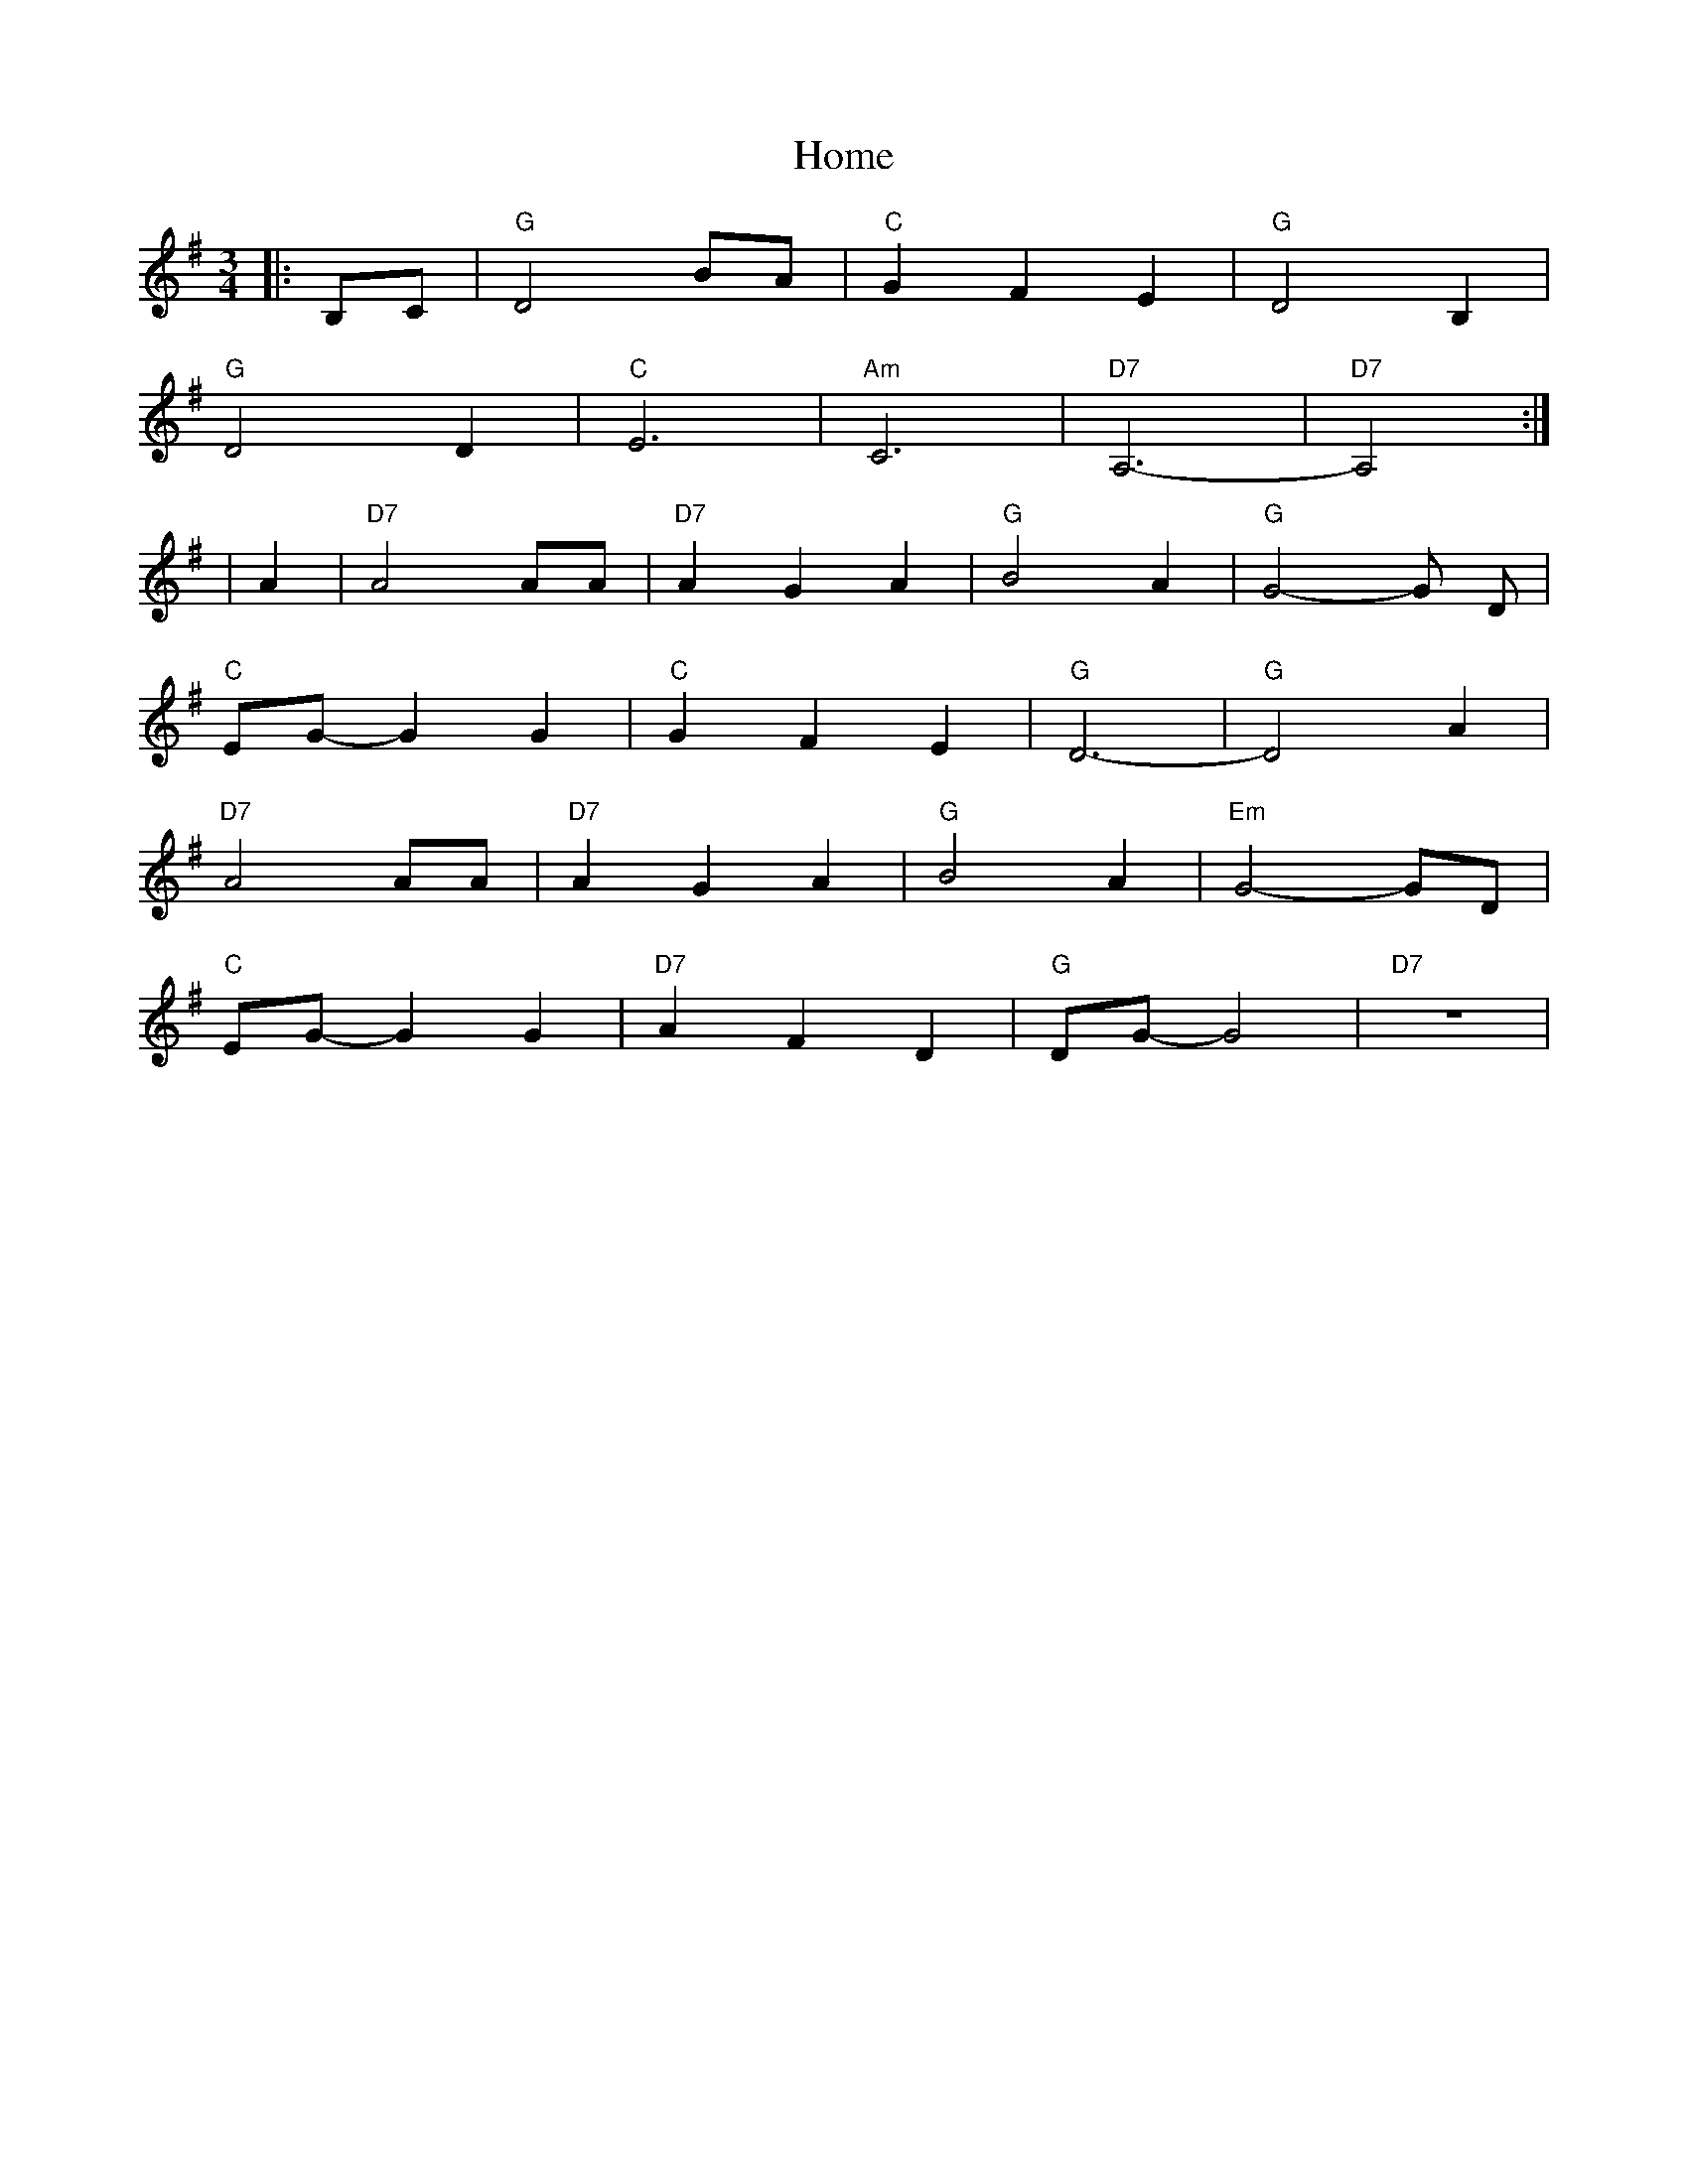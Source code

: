 X: 1
T: Home
Z: FiddleBooth
S: https://thesession.org/tunes/2183#setting2183
R: waltz
M: 3/4
L: 1/8
K: Gmaj
|: B,C | "G" D4 BA | "C" G2 F2 E2 | "G" D4 B,2 |
"G" D4 D2 | "C" E6 | "Am" C6| "D7" A,6- | "D7" A,4 :|
| A2 | "D7" A4 AA | "D7" A2 G2 A2 | "G" B4 A2 | "G" G4-G D |
"C" EG-G2 G2 | "C" G2 F2 E2 | "G" D6- | "G" D4A2 |
"D7" A4 AA | "D7" A2 G2 A2 | "G" B4 A2 | "Em" G4-GD |
"C" EG-G2G2 |"D7" A2 F2 D2 | "G" DG- G4 | "D7" z6|
